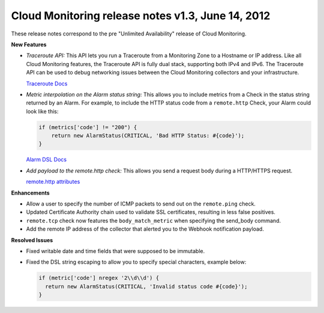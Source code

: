 ================================================================
Cloud Monitoring release notes v1.3, June 14, 2012 
================================================================

These release notes correspond to the pre "Unlimited Availability"
release of Cloud Monitoring.

**New Features**

-  *Traceroute API:* This API lets you run a Traceroute from a
   Monitoring Zone to a Hostname or IP address. Like all Cloud
   Monitoring features, the Traceroute API is fully dual stack,
   supporting both IPv4 and IPv6. The Traceroute API can be used to
   debug networking issues between the Cloud Monitoring collectors and
   your infrastructure.

   `Traceroute
   Docs <https://developer.rackspace.com/docs/cloud-monitoring/v1/developer-guide/#perform-a-traceroute-from-a-monitoring-zone>`__

-  *Metric interpolation on the Alarm status string:* This allows you to
   include metrics from a Check in the status string returned by an
   Alarm. For example, to include the HTTP status code from a
   ``remote.http`` Check, your Alarm could look like this:

   .. code::  

                       if (metrics['code'] != "200") {
                           return new AlarmStatus(CRITICAL, 'Bad HTTP Status: #{code}');
                       }

   `Alarm DSL
   Docs <https://developer.rackspace.com/docs/cloud-monitoring/v1/developer-guide/#alarm-language>`__

-  *Add payload to the remote.http check:* This allows you send a
   request body during a HTTP/HTTPS request.

   `remote.http
   attributes <https://developer.rackspace.com/docs/cloud-monitoring/v1/developer-guide/#remote-check-types>`__

**Enhancements**

-  Allow a user to specify the number of ICMP packets to send out on the
   ``remote.ping`` check.

-  Updated Certificate Authority chain used to validate SSL
   certificates, resulting in less false positives.

-  ``remote.tcp`` check now features the ``body_match_metric`` when
   specifying the send\_body command.

-  Add the remote IP address of the collector that alerted you to the
   Webhook notification payload.

**Resolved Issues**

-  Fixed writable date and time fields that were supposed to be
   immutable.

-  Fixed the DSL string escaping to allow you to specify special
   characters, example below:

   .. code::  

                   if (metric['code'] nregex '2\\d\\d') {
                     return new AlarmStatus(CRITICAL, 'Invalid status code #{code}');
                   }
